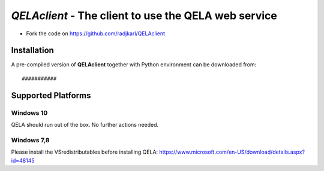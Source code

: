 ======================================================
*QELAclient* - The client to use the QELA web service
======================================================

.. image:: https://img.shields.io/badge/License-GPLv3-red.svg
.. image:: https://img.shields.io/badge/python-3.6-green.svg


- Fork the code on `<https://github.com/radjkarl/QELAclient>`_



Installation
^^^^^^^^^^^^

A pre-compiled version of **QELAclient** together with Python environment can 
be downloaded from::

    ###########
    
    
Supported Platforms
^^^^^^^^^^^^^^^^^^^^

Windows 10
----------
QELA should run out of the box. No further actions needed.

Windows 7,8
-----------
Please  install the VSredistributables before installing QELA: 
https://www.microsoft.com/en-US/download/details.aspx?id=48145

